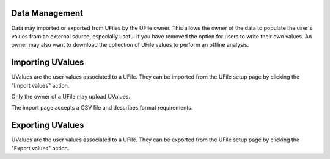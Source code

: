 
Data Management
===============

Data may imported or exported from UFiles by the UFile owner.  This allows the
owner of the data to populate the user's values from an external source,
especially useful if you have removed the option for users to write their own
values.  An owner may also want to download the collection of UFile values to
perform an offline analysis.

.. _`data-management-import`:

Importing UValues
=================

UValues are the user values associated to a UFile.  They can be imported from the
UFile setup page by clicking the "Import values" action.

Only the owner of a UFile may upload UValues.

The import page accepts a CSV file and describes format requirements.

.. _`data-management-export`:

Exporting UValues
=================

UValues are the user values associated to a UFile.  They can be exported from the
UFile setup page by clicking the "Export values" action.


